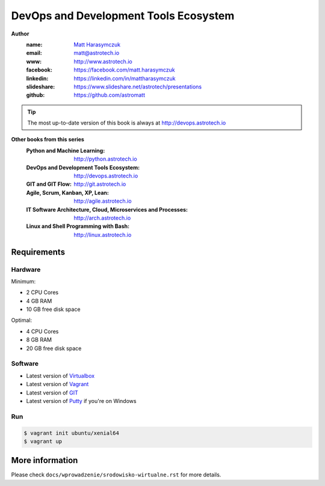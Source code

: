 ######################################
DevOps and Development Tools Ecosystem
######################################

**Author**
    :name: `Matt Harasymczuk <http://astrotech.io>`_
    :email: matt@astrotech.io
    :www: http://www.astrotech.io
    :facebook: https://facebook.com/matt.harasymczuk
    :linkedin: https://linkedin.com/in/mattharasymczuk
    :slideshare: https://www.slideshare.net/astrotech/presentations
    :github: https://github.com/astromatt

.. tip:: The most up-to-date version of this book is always at http://devops.astrotech.io

**Other books from this series**
    :Python and Machine Learning: http://python.astrotech.io
    :DevOps and Development Tools Ecosystem: http://devops.astrotech.io
    :GIT and GIT Flow: http://git.astrotech.io
    :Agile, Scrum, Kanban, XP, Lean: http://agile.astrotech.io
    :IT Software Architecture, Cloud, Microservices and Processes: http://arch.astrotech.io
    :Linux and Shell Programming with Bash: http://linux.astrotech.io

Requirements
============

Hardware
--------
Minimum:

- 2 CPU Cores
- 4 GB RAM
- 10 GB free disk space

Optimal:

- 4 CPU Cores
- 8 GB RAM
- 20 GB free disk space

Software
--------
- Latest version of `Virtualbox <https://www.virtualbox.org/wiki/Downloads>`_
- Latest version of `Vagrant <https://www.vagrantup.com/downloads.html>`_
- Latest version of `GIT <https://git-scm.com/downloads>`_
- Latest version of `Putty <http://www.chiark.greenend.org.uk/~sgtatham/putty/latest.html>`_ if you're on Windows

Run
---
.. code-block:: console

    $ vagrant init ubuntu/xenial64
    $ vagrant up


More information
================
Please check ``docs/wprowadzenie/srodowisko-wirtualne.rst`` for more details.
